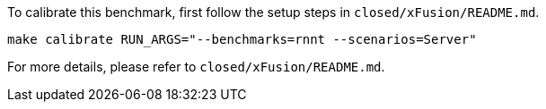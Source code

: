 To calibrate this benchmark, first follow the setup steps in `closed/xFusion/README.md`.

```
make calibrate RUN_ARGS="--benchmarks=rnnt --scenarios=Server"
```

For more details, please refer to `closed/xFusion/README.md`.
